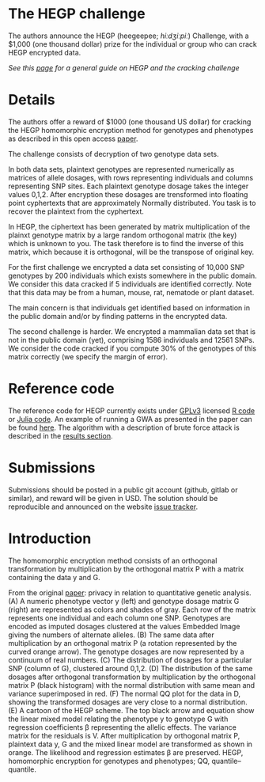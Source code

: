 #+OPTIONS: toc:nil
#+OPTIONS: num:nil

* The HEGP challenge

The authors announce the HEGP (heegeepee;
/hiːdʒiːpiː/) Challenge, with a $1,000 (one thousand dollar) prize for
the individual or group who can crack HEGP encrypted data.

/See this [[./start][page]] for a general guide on HEGP and the cracking challenge/

* Details

The authors offer a reward of $1000 (one thousand US dollar) for
cracking the HEGP homomorphic encryption method for genotypes and
phenotypes as described in this open access [[https://www.genetics.org/content/215/2/359][paper]].

The challenge consists of decryption of two genotype data sets. 

In both data sets, plaintext genotypes are represented numerically as matrices of allele dosages, with rows representing individuals and columns representing SNP sites. Each plaintext genotype dosage takes the integer values 0,1,2. After encryption these dosages are trensformed into floating point cyphertexts that are approximately Normally distributed. You task is to recover the plaintext from the cyphertext.

In HEGP, the ciphertext has been generated by matrix multiplication of the plainxt genotype matrix by a large random orthogonal matrix (the key) which is unknown to you. The task therefore is to find the inverse of this matrix, which because it is orthogonal, will be the transpose of original key.

For the first challenge we encrypted a data set consisting of 10,000
SNP genotypes by 200 individuals which exists somewhere in the public
domain. We consider this data cracked if 5 individuals are identified
correctly. Note that this data may be from a human, mouse, rat,
nematode or plant dataset.

The main concern is that individuals get identified based on
information in the public domain and/or by finding patterns in the
encrypted data.

The second challenge is harder. We encrypted a mammalian data set that is
not in the public domain (yet), comprising 1586 individuals and 12561 SNPs. We consider the code cracked if you
compute 30% of the genotypes of this matrix correctly (we specify the
margin of error).



* Reference code

The reference code for HEGP currently exists under [[https://www.gnu.org/licenses/gpl-3.0.en.html][GPLv3]] licensed [[https://github.com/encryption4genetics/hegp-R][R
code]] or [[https://github.com/encryption4genetics/hegp-julia][Julia code]]. An example of running a GWA as presented in the
paper can be found [[https://github.com/encryption4genetics/HEGP][here]]. The algorithm with a description of brute
force attack is described in the [[https://www.genetics.org/content/215/2/359#sec-4][results section]].

* Submissions

Submissions should be posted in a public git account (github, gitlab
or similar), and reward will be given in USD.  The solution should be
reproducible and announced on the website [[https://github.com/encryption4genetics/HEGP-website/issues][issue tracker]].

* Introduction

The homomorphic encryption method consists of an orthogonal
transformation by multiplication by the orthogonal matrix P with a
matrix containing the data y and G.

@@html: <img src="https://www.genetics.org/content/genetics/215/2/359/F1.large.jpg" width="800" />@@

From the original [[https://www.genetics.org/content/215/2/359#sec-4][paper]]: privacy in relation to quantitative genetic
analysis. (A) A numeric phenotype vector y (left) and genotype dosage
matrix G (right) are represented as colors and shades of gray. Each
row of the matrix represents one individual and each column one
SNP. Genotypes are encoded as imputed dosages clustered at the values
Embedded Image giving the numbers of alternate alleles. (B) The same
data after multiplication by an orthogonal matrix P (a rotation
represented by the curved orange arrow). The genotype dosages are now
represented by a continuum of real numbers. (C) The distribution of
dosages for a particular SNP (column of G), clustered around
0,1,2. (D) The distribution of the same dosages after orthogonal
transformation by multiplication by the orthogonal matrix P (black
histogram) with the normal distribution with same mean and variance
superimposed in red. (F) The normal QQ plot for the data in D, showing
the transformed dosages are very close to a normal distribution. (E) A
cartoon of the HEGP scheme. The top black arrow and equation show the
linear mixed model relating the phenotype y to genotype G with
regression coefficients β representing the allelic effects. The
variance matrix for the residuals is V. After multiplication by
orthogonal matrix P, plaintext data y, G  and the
mixed linear model are transformed as shown in orange. The likelihood
and regression estimates  β are preserved. HEGP,
homomorphic encryption for genotypes and phenotypes; QQ,
quantile–quantile.
